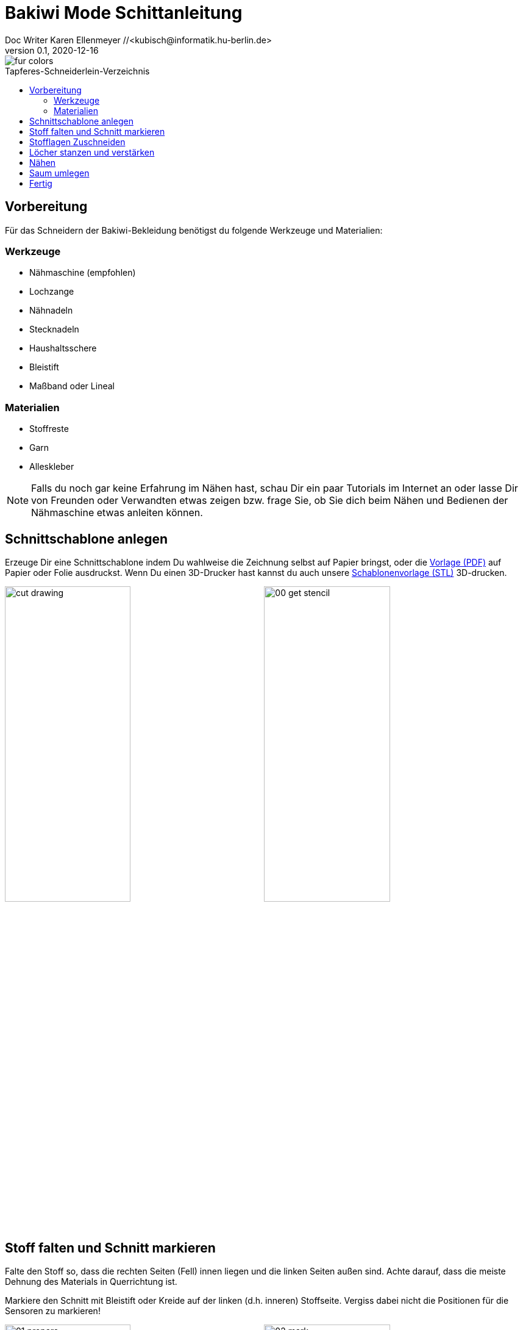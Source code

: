=  Bakiwi Mode Schittanleitung
Doc Writer Karen Ellenmeyer //<kubisch@informatik.hu-berlin.de>
v0.1, 2020-12-16
:toc:
:toc-placement!:
:toc-title: Tapferes-Schneiderlein-Verzeichnis
:imagesdir: ./img/
:favicon: ../bakiwi_kit/img/icons/favicon.png
:stylesheet: ../bakiwi_kit/bak.css
:linkattrs:

:numbered:
:numbered!:

ifdef::env-github[]
:tip-caption: :bulb:
:note-caption: :information_source:
:important-caption: :heavy_exclamation_mark:
:caution-caption: :fire:
:warning-caption: :warning:
endif::[]

image::./fur_colors.jpg[]

toc::[]

== Vorbereitung
Für das Schneidern der Bakiwi-Bekleidung benötigst du folgende Werkzeuge und Materialien:

=== Werkzeuge
* Nähmaschine (empfohlen)
* Lochzange
* Nähnadeln
* Stecknadeln
* Haushaltsschere
* Bleistift
* Maßband oder Lineal

=== Materialien
* Stoffreste
* Garn
* Alleskleber

[NOTE]
====
Falls du noch gar keine Erfahrung im Nähen hast, schau Dir ein paar Tutorials im Internet an oder lasse Dir von Freunden oder Verwandten etwas zeigen bzw. frage Sie, ob Sie dich beim Nähen und Bedienen der Nähmaschine etwas anleiten können.
====

== Schnittschablone anlegen
Erzeuge Dir eine Schnittschablone indem Du wahlweise die Zeichnung selbst auf Papier bringst, oder die link:stencil//cut_stencil.pdf[Vorlage (PDF)] auf Papier oder Folie ausdruckst. Wenn Du einen 3D-Drucker hast kannst du auch unsere link:stencil/cut_stencil.stl[Schablonenvorlage (STL)] 3D-drucken.

image:../stencil/cut_drawing.png[width=49%]
image:./00_get_stencil.jpg[width=49%]

== Stoff falten und Schnitt markieren
Falte den Stoff so, dass die rechten Seiten (Fell) innen liegen und die linken Seiten außen sind. Achte darauf, dass die meiste Dehnung des Materials in Querrichtung ist.

Markiere den Schnitt mit Bleistift oder Kreide auf der linken (d.h. inneren) Stoffseite. Vergiss dabei nicht die Positionen für die Sensoren zu markieren!

image:./01_prepare.jpg[width=49%]
image:./02_mark.jpg[width=49%]

== Stofflagen Zuschneiden
Stecke beide Lagen mit ein paar Nadeln zusammen, damit sich die Stofflagen beim Zuschneiden nicht verschieben. Schneide dann beide Lagen zusammen möglichst genauf auf der Linie aus.

image:./03_cut.jpg[width=49%]
image:./04_mark_holes.jpg[width=49%]

== Löcher stanzen und verstärken
Mit einer Lochzange kannst du jetzt die Löcher für die Sensoren durch beide Stofflagen stanzen.

Sichere nun die die ausgestanzten Öffnungen mit etwas Klebstoff vor dem Ausfransen, ein Allzweckkleber sollte dafür genügen. Nimm eine Nadel oder Zahnstocher zu Hilfe um den Kleber dicht um das Loch zu verteilen. Lasse den Kleber ausreichend lang trocknen.

image:./05_cut_holes.jpg[width=49%]
image:./06_reinforce_holes.jpg[width=49%]

== Nähen
Nähe jetzt _füßchenbreit_ mit der Nähmaschine um die Schnittkanten herum. Vergiss nicht am Anfang und Ende die Naht zu _verriegeln_, damit sie nicht aufgehen kann.

image:./07_sew.jpg[width=98%]

== Saum umlegen
Lege den Saum 2cm um und befestige ihn mit dem _Überwendlichstich_ (d.h. mit doppeltem Faden) von Hand. Alternativ kannst du ihn auch festkleben. Achte darauf, nicht zu viel Klebstoff zu verwenden, damit er nicht auf die rechte Seite des Mäntelchens durchschlägt.

image:./08_measure.jpg[width=49%]
image:./09_sew_the_hem.jpg[width=49%]

== Fertig
Wende Dein neu-geschneidertes Fell und ziehe Dein Bakiwi an. Dabei sollten die Fühler zuerst durch die Löcher im Fell gesteckt werden.

*Fertig!  Tadaahhhh.*

Wenn Du möchtest, sei so gut und schicke uns ein Foto oder Video von Deiner Kreation an *info@jetpack.cl* für unsere Sammlung oder poste Deine individuelle Bakiwi-Mode mit dem Hashtag *#bakiwi*.

image:./10_ready_made.jpg[width=49%]
image:./11_done.jpg[width=49%]
